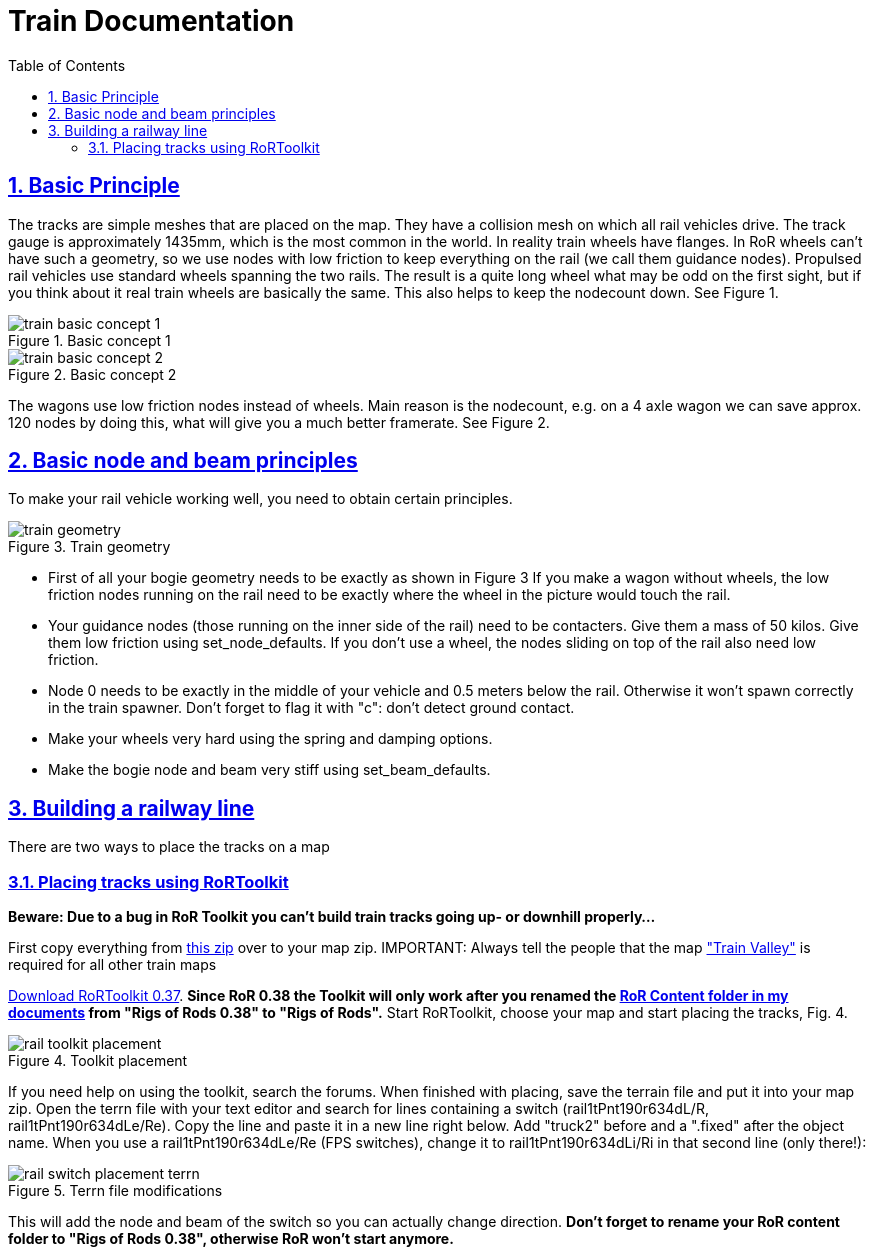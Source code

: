 = Train Documentation
:baseurl: fake/../..
:imagesdir: {baseurl}/../images
:doctype: book
:toc: macro
:toclevels: 5
:idprefix:
:sectanchors:
:sectlinks:
:sectnums:
:last-update-label!:

toc::[]

== Basic Principle

The tracks are simple meshes that are placed on the map. They have a collision mesh on which all rail vehicles drive. The track gauge is approximately 1435mm, which is the most common in the world. In reality train wheels have flanges. In RoR wheels can’t have such a geometry, so we use nodes with low friction to keep everything on the rail (we call them guidance nodes). Propulsed rail vehicles use standard wheels spanning the two rails. The result is a quite long wheel what may be odd on the first sight, but if you think about it real train wheels are basically the same. This also helps to keep the nodecount down. See Figure 1.

image::train-basic-concept-1.webp[role="thumb", title="Basic concept 1"]
image::train-basic-concept-2.webp[role="thumb", title="Basic concept 2"]

The wagons use low friction nodes instead of wheels. Main reason is the nodecount, e.g. on a 4 axle wagon we can save approx. 120 nodes by doing this, what will give you a much better framerate. See Figure 2.

== Basic node and beam principles

To make your rail vehicle working well, you need to obtain certain principles.

image::train-geometry.webp[role="thumb", title="Train geometry"]

* First of all your bogie geometry needs to be exactly as shown in Figure 3
If you make a wagon without wheels, the low friction nodes running on the rail need to be exactly where the wheel in the picture would touch the rail.
* Your guidance nodes (those running on the inner side of the rail) need to be contacters. Give them a mass of 50 kilos. Give them low friction using set_node_defaults. If you don't use a wheel, the nodes sliding on top of the rail also need low friction.
* Node 0 needs to be exactly in the middle of your vehicle and 0.5 meters below the rail. Otherwise it won't spawn correctly in the train spawner. Don't forget to flag it with "c": don't detect ground contact.
* Make your wheels very hard using the spring and damping options.
* Make the bogie node and beam very stiff using set_beam_defaults.

== Building a railway line

There are two ways to place the tracks on a map

=== Placing tracks using RoRToolkit

*[underline]#Beware: Due to a bug in RoR Toolkit you can't build train tracks going up- or downhill properly...#*

First copy everything from http://www.rigsofrods.com/attachment.php?attachmentid=337492&d=1344894876[this zip] over to your map zip. IMPORTANT: Always tell the people that the map http://www.rigsofrods.com/repository/view/4339["Train Valley"] is required for all other train maps

http://www.gamefront.com/files/user/lepes[Download RoRToolkit 0.37]. *[underline]#Since RoR 0.38 the Toolkit will only work after you renamed the http://www.rigsofrods.com/wiki/pages/Installing_Files_from_the_Repository_post_0.36#How_to_find_the_.22My_documents.2FRigs_of_Rods_0.38.22_folder[RoR Content folder in my documents] from "Rigs of Rods 0.38" to "Rigs of Rods".#* Start RoRToolkit, choose your map and start placing the tracks, Fig. 4.

image::rail-toolkit-placement.webp[role="thumb", title="Toolkit placement"]

If you need help on using the toolkit, search the forums. When finished with placing, save the terrain file and put it into your map zip. Open the terrn file with your text editor and search for lines containing a switch (rail1tPnt190r634dL/R, rail1tPnt190r634dLe/Re). Copy the line and paste it in a new line right below. Add "truck2" before and a ".fixed" after the object name. When you use a rail1tPnt190r634dLe/Re (FPS switches), change it to rail1tPnt190r634dLi/Ri in that second line (only there!):

image::rail-switch-placement-terrn.webp[role="thumb", title="Terrn file modifications"]

This will add the node and beam of the switch so you can actually change direction. *[underline]#Don't forget to rename your RoR content folder to "Rigs of Rods 0.38", otherwise RoR won't start anymore.#*
